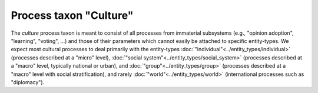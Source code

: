 Process taxon "Culture"
=======================

The *culture* process taxon is meant to consist of all processes from immaterial subsystems
(e.g., "opinion adoption", "learning", "voting", ...)
and those of their parameters which cannot easily be attached to specific entity-types.
We expect most cultural processes to deal primarily with the entity-types 
:doc:`"individual"<../entity_types/individual>` (processes described at a "micro" level),
:doc:`"social system"<../entity_types/social_system>` (processes described at a "macro" level, typically national or urban),
and :doc:`"group"<../entity_types/group>` (processes described at a "macro" level with social stratification),
and rarely :doc:`"world"<../entity_types/world>` (international processes such as "diplomacy").

